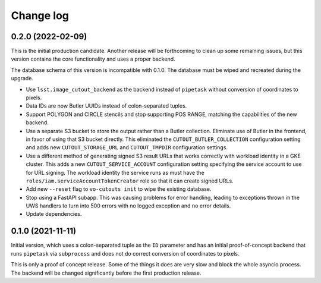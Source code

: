 ##########
Change log
##########

0.2.0 (2022-02-09)
==================

This is the initial production candidate.
Another release will be forthcoming to clean up some remaining issues, but this version contains the core functionality and uses a proper backend.

The database schema of this version is incompatible with 0.1.0.
The database must be wiped and recreated during the upgrade.

- Use ``lsst.image_cutout_backend`` as the backend instead of ``pipetask`` without conversion of coordinates to pixels.
- Data IDs are now Butler UUIDs instead of colon-separated tuples.
- Support POLYGON and CIRCLE stencils and stop supporting POS RANGE, matching the capabilities of the new backend.
- Use a separate S3 bucket to store the output rather than a Butler collection.
  Eliminate use of Butler in the frontend, in favor of using that S3 bucket directly.
  This eliminated the ``CUTOUT_BUTLER_COLLECTION`` configuration setting and adds new ``CUTOUT_STORAGE_URL`` and ``CUTOUT_TMPDIR`` configuration settings.
- Use a different method of generating signed S3 result URLs that works correctly with workload identity in a GKE cluster.
  This adds a new ``CUTOUT_SERVICE_ACCOUNT`` configuration setting specifying the service account to use for URL signing.
  The workload identity the service runs as must have the ``roles/iam.serviceAccountTokenCreator`` role so that it can create signed URLs.
- Add new ``--reset`` flag to ``vo-cutouts init`` to wipe the existing database.
- Stop using a FastAPI subapp.
  This was causing problems for error handling, leading to exceptions thrown in the UWS handlers to turn into 500 errors with no logged exception and no error details.
- Update dependencies.

0.1.0 (2021-11-11)
==================

Initial version, which uses a colon-separated tuple as the ``ID`` parameter and has an initial proof-of-concept backend that runs ``pipetask`` via ``subprocess`` and does not do correct conversion of coordinates to pixels.

This is only a proof of concept release.
Some of the things it does are very slow and block the whole asyncio process.
The backend will be changed significantly before the first production release.

